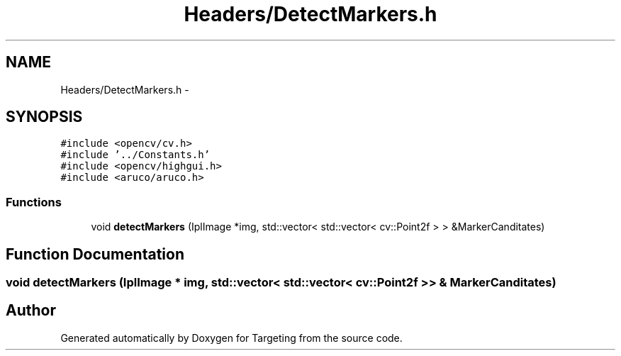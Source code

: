 .TH "Headers/DetectMarkers.h" 3 "2 Mar 2012" "Version 0.5" "Targeting" \" -*- nroff -*-
.ad l
.nh
.SH NAME
Headers/DetectMarkers.h \- 
.SH SYNOPSIS
.br
.PP
\fC#include <opencv/cv.h>\fP
.br
\fC#include '../Constants.h'\fP
.br
\fC#include <opencv/highgui.h>\fP
.br
\fC#include <aruco/aruco.h>\fP
.br

.SS "Functions"

.in +1c
.ti -1c
.RI "void \fBdetectMarkers\fP (IplImage *img, std::vector< std::vector< cv::Point2f > > &MarkerCanditates)"
.br
.in -1c
.SH "Function Documentation"
.PP 
.SS "void detectMarkers (IplImage * img, std::vector< std::vector< cv::Point2f > > & MarkerCanditates)"
.SH "Author"
.PP 
Generated automatically by Doxygen for Targeting from the source code.
